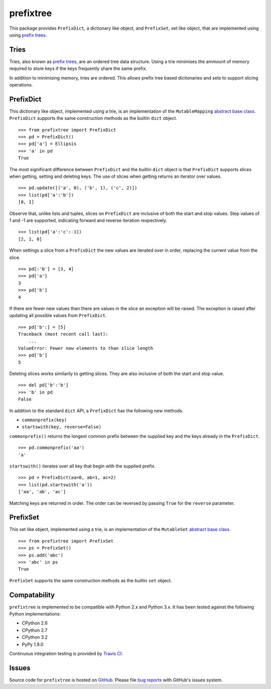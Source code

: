 prefixtree
==========

This package provides ``PrefixDict``, a dictionary like object, and
``PrefixSet``, set like object, that are implemented using  using `prefix
trees`_.

|build_status|

Tries
-----

Tries, also known as `prefix trees`_, are an ordered tree data structure. Using
a trie minimises the ammount of memory required to store keys if the keys
frequently share the same prefix.

In addition to minimising memory, tries are ordered. This allows prefix tree
based dicitonaries and sets to support slicing operations.

PrefixDict
----------

This dictionary like object, implemented using a trie, is an implementation of
the ``MutableMapping`` `abstract base class`_.  ``PrefixDict`` supports the
same construction methods as the builtin ``dict`` object. ::

    >>> from prefixtree import PrefixDict
    >>> pd = PrefixDict()
    >>> pd['a'] = Ellipsis
    >>> 'a' in pd
    True

The most significant difference between ``PrefixDict`` and the builtin ``dict``
object is that ``PrefixDict`` supports slices when getting, setting and
deleting keys. The use of slices when getting returns an iterator over
values.  ::

    >>> pd.update([('a', 0), ('b', 1), ('c', 2)])
    >>> list(pd['a':'b'])
    [0, 1]

Observe that, unlike lists and tuples, slices on ``PrefixDict`` are inclusive
of both the start and stop values. Step values of 1 and -1 are supported,
indicating forward and reverse iteration respectively. ::

    >>> list(pd['a':'c':-1])
    [2, 1, 0]

When settings a slice from a ``PrefixDict`` the new values are iterated over in
order, replacing the current value from the slice. ::

    >>> pd[:'b'] = [3, 4]
    >>> pd['a']
    3
    >>> pd['b']
    4

If there are fewer new values than there are values in the slice an exception
will be raised. The exception is raised after updating all possible values from
``PrefixDict``. ::

    >>> pd['b':] = [5]
    Traceback (most recent call last):
        ...
    ValueError: Fewer new elements to than slice length
    >>> pd['b']
    5

Deleting slices works similarily to getting slices. They are also inclusive of
both the start and stop value. ::

    >>> del pd['b':'b']
    >>> 'b' in pd
    False

In addition to the standard ``dict`` API, a ``PrefixDict`` has the following new
methods.

* ``commonprefix(key)``
* ``startswith(key, reverse=False)``

``commonprefix()`` returns the longest common prefix between the supplied key
and the keys already in the ``PrefixDict``. ::

    >>> pd.commonprefix('aa')
    'a'

``startswith()`` iterates over all key that begin with the supplied prefix. ::

    >>> pd = PrefixDict(aa=0, ab=1, ac=2)
    >>> list(pd.startswith('a'))
    ['aa', 'ab', 'ac']

Matching keys are returned in order. The order can be reversed by passing
``True`` for the ``reverse`` parameter.

PrefixSet
---------

This set like object, implemented using a trie, is an implementation of the
``MutableSet`` `abstract base class`_. ::

    >>> from prefixtree import PrefixSet
    >>> ps = PrefixSet()
    >>> ps.add('abc')
    >>> 'abc' in ps
    True

``PrefixSet`` supports the same construction methods as the builtin ``set``
object.

Compatability
-------------

``prefixtree`` is implemented to be compatible with Python 2.x and Python 3.x.
It has been tested against the following Python implementations:

* CPython 2.6
* CPython 2.7
* CPython 3.2
* PyPy 1.9.0

Continuous integration testing is provided by `Travis CI`_.

Issues
------

Source code for ``prefixtree`` is hosted on `GitHub`_. Please file `bug
reports`_ with GitHub's issues system.

.. _GitHub: https://github.com/aliles/prefixtree
.. _Travis CI: http://travis-ci.org/
.. _abstract base class: http://docs.python.org/py3k/library/collections.html#abcs-abstract-base-classes
.. _bug reports: https://github.com/aliles/prefixtree/issues
.. _prefix trees: http://en.wikipedia.org/wiki/Trie

.. |build_status| image:: https://secure.travis-ci.org/aliles/prefixtree.png?branch=master
   :target: http://travis-ci.org/#!/aliles/prefixtree
